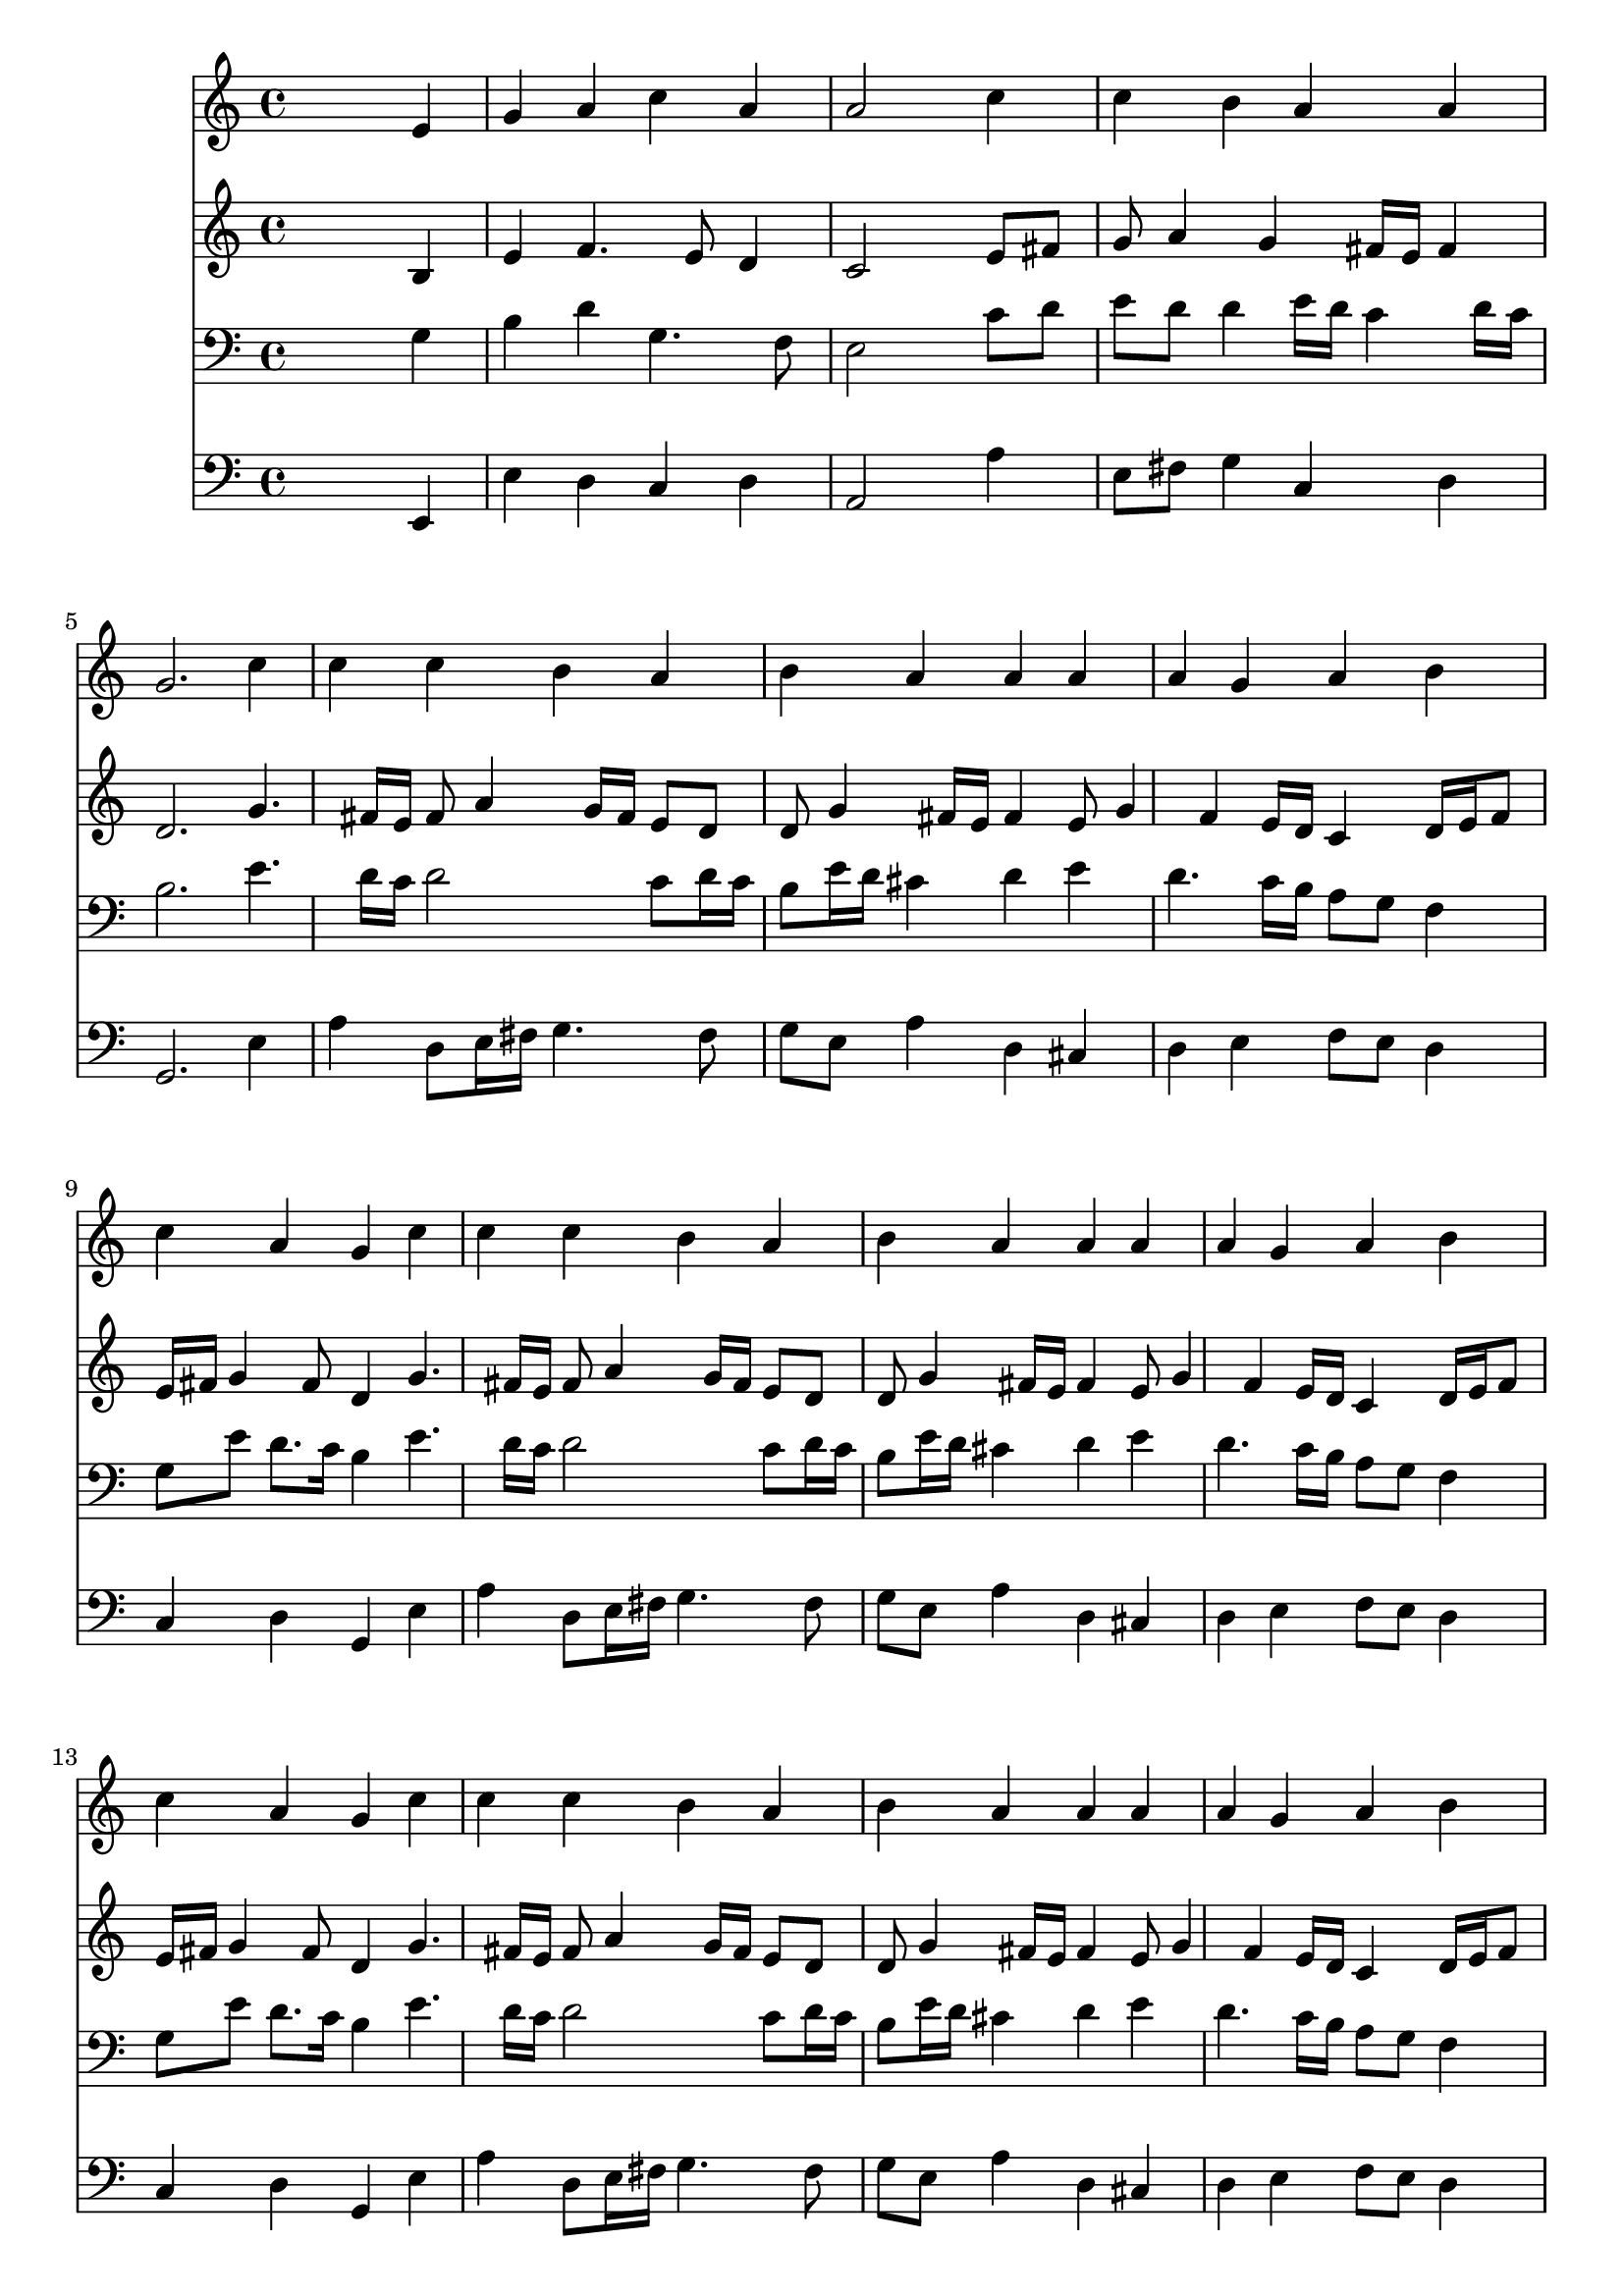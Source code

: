 % Lily was here -- automatically converted by /usr/local/lilypond/usr/bin/midi2ly from 032800b_.mid
\version "2.10.0"


trackAchannelA =  {
  
  \time 4/4 
  

  \key a \minor
  
  \tempo 4 = 88 
  
}

trackA = <<
  \context Voice = channelA \trackAchannelA
>>


trackBchannelA = \relative c {
  
  % [SEQUENCE_TRACK_NAME] Instrument 1
  s2. e'4 |
  % 2
  g a c a |
  % 3
  a2 s4 c |
  % 4
  c b a a |
  % 5
  g2. c4 |
  % 6
  c c b a |
  % 7
  b a a a |
  % 8
  a g a b |
  % 9
  c a g c |
  % 10
  c c b a |
  % 11
  b a a a |
  % 12
  a g a b |
  % 13
  c a g c |
  % 14
  c c b a |
  % 15
  b a a a |
  % 16
  a g a b |
  % 17
  c a g e |
  % 18
  g a b b |
  % 19
  a2. e4 |
  % 20
  g a b b |
  % 21
  a2. b4 |
  % 22
  b c8 d e4 a, |
  % 23
  a g a b |
  % 24
  c a g c |
  % 25
  c c b a |
  % 26
  b a a a |
  % 27
  a g a b |
  % 28
  c a g c |
  % 29
  c c b a |
  % 30
  b a a a |
  % 31
  a g a b |
  % 32
  c a g c |
  % 33
  c c b a |
  % 34
  b a a a |
  % 35
  a g a b |
  % 36
  c a g c |
  % 37
  c c b a |
  % 38
  b a a a |
  % 39
  a g a b |
  % 40
  c a g c |
  % 41
  c c b a |
  % 42
  b a a a |
  % 43
  a g a b |
  % 44
  c a g c |
  % 45
  c c b a |
  % 46
  b a a a |
  % 47
  a g a b |
  % 48
  c a g a |
  % 49
  a a g b |
  % 50
  b a a a |
  % 51
  a g a8 b c4 |
  % 52
  g g e f |
  % 53
  a a g b |
  % 54
  b a a a |
  % 55
  a g a8 b c4 |
  % 56
  g g e f |
  % 57
  a a g b |
  % 58
  b a a a |
  % 59
  a g a8 b c4 |
  % 60
  g g e f |
  % 61
  a a g b |
  % 62
  b a a a |
  % 63
  a g a8 b c4 |
  % 64
  g g e f |
  % 65
  a a g b |
  % 66
  b a a a |
  % 67
  a g a8 b c4 |
  % 68
  g g e f |
  % 69
  a a g b |
  % 70
  b a a a |
  % 71
  a g a8 b c4 |
  % 72
  g g e f |
  % 73
  d f e d |
  % 74
  e fis g g |
  % 75
  g g a4. f8 |
  % 76
  g4 f e c |
  % 77
  d f e d |
  % 78
  f d c g' |
  % 79
  g g a4. f8 |
  % 80
  g4 f e f |
  % 81
  f f e d |
  % 82
  f d c g' |
  % 83
  g g a4. f8 |
  % 84
  g4 f e e8 f |
  % 85
  g4 a a a |
  % 86
  c a a a |
  % 87
  a g a8 b c4 |
  % 88
  g g e a |
  % 89
  a a g b |
  % 90
  b b a a |
  % 91
  a g a c |
  % 92
  g g e a |
  % 93
  a a g b |
  % 94
  b b a a |
  % 95
  a g a c |
  % 96
  g g e a |
  % 97
  a a g b |
  % 98
  b b a a |
  % 99
  a g a c |
  % 100
  g g e f8 e |
  % 101
  d4 f g a |
  % 102
  g f e f |
  % 103
  f g a g8 f |
  % 104
  g4 f e g |
  % 105
  e c d2 |
  % 106
  e1*2 
}

trackB = <<
  \context Voice = channelA \trackBchannelA
>>


trackCchannelA =  {
  
  % [SEQUENCE_TRACK_NAME] Instrument 2
  
}

trackCchannelB = \relative c {
  s2. b'4 |
  % 2
  e f4. e8 d4 |
  % 3
  c2 s4 e8 fis |
  % 4
  g a4 g fis16 e fis4 |
  % 5
  d2. g4. fis16 e fis8 a4 g16 fis e8 d |
  % 7
  d g4 fis16 e fis4 e8 g4 f e16 d c4 d16 e f8 |
  % 9
  e16 fis g4 fis8 d4 g4. fis16 e fis8 a4 g16 fis e8 d |
  % 11
  d g4 fis16 e fis4 e8 g4 f e16 d c4 d16 e f8 |
  % 13
  e16 fis g4 fis8 d4 g4. fis16 e fis8 a4 g16 fis e8 d |
  % 15
  d g4 fis16 e fis4 e8 g4 f e16 d c4 d16 e f8 |
  % 17
  e16 fis g4 fis8 d4 c |
  % 18
  d e8 d16 c f e d4 e16 d |
  % 19
  c2. c4 |
  % 20
  d e8 d16 c f e d4 e16 d |
  % 21
  c2. g'8 a |
  % 22
  g4 g g g8 f16 e |
  % 23
  f4. e16 d c8 d16 e f4 |
  % 24
  e16 fis g4 fis8 d4 g8 f |
  % 25
  e fis g a4 g fis8 |
  % 26
  g fis e4 fis d |
  % 27
  c16 a d4 c d16 c b8 d |
  % 28
  g4. fis8 d4 g8 f |
  % 29
  e fis g a4 g fis8 |
  % 30
  g fis e4 fis d |
  % 31
  c16 a d4 c d16 c b8 d |
  % 32
  g4. fis8 d4 g8 f |
  % 33
  e fis g a4 g fis8 |
  % 34
  g fis e4 fis d |
  % 35
  c16 a d4 c d16 c b8 d |
  % 36
  g4. fis8 d4 g8 f |
  % 37
  e fis g a4 g fis8 |
  % 38
  g fis e4 fis d |
  % 39
  c16 a d4 c d16 c b8 d |
  % 40
  g4. fis8 d4 g8 f |
  % 41
  e fis g a4 g fis8 |
  % 42
  g fis e4 fis d |
  % 43
  c16 a d4 c d16 c b8 d |
  % 44
  g4. fis8 d4 g8 f |
  % 45
  e fis g a4 g fis8 |
  % 46
  g fis e4 fis d |
  % 47
  c16 a d4 c d16 c b8 d |
  % 48
  g4. fis8 d4 f |
  % 49
  e16 f g4 fis e16 fis g4 |
  % 50
  g8 f g4. f8 c f16 e |
  % 51
  f4. e8 f4 f4. e8 d4 c f |
  % 53
  e16 f g4 fis e16 fis g4 |
  % 54
  g8 f g4. f8 c f16 e |
  % 55
  f4. e8 f4 f4. e8 d4 c f |
  % 57
  e16 f g4 fis e16 fis g4 |
  % 58
  g8 f g4. f8 c f16 e |
  % 59
  f4. e8 f4 f4. e8 d4 c f |
  % 61
  e16 f g4 fis e16 fis g4 |
  % 62
  g8 f g4. f8 c f16 e |
  % 63
  f4. e8 f4 f4. e8 d4 c f |
  % 65
  e16 f g4 fis e16 fis g4 |
  % 66
  g8 f g4. f8 c f16 e |
  % 67
  f4. e8 f4 f4. e8 d4 c f |
  % 69
  e16 f g4 fis e16 fis g4 |
  % 70
  g8 f g4. f8 c f16 e |
  % 71
  f4. e8 f4 f4. e8 d4 c c4. b8 c d4 c8 d4. c16 b c8 b16 a b4 
  d |
  % 75
  e8 f g e c f f16 e d cis |
  % 76
  d8 a a d4 cis8 a4 |
  % 77
  g c8 d4 c b8 |
  % 78
  a16 b c4 b8 g4 c |
  % 79
  c8 d e4. d16 cis d4. e4 d cis8 d4. c8 b d4 c b8 |
  % 82
  c4. b8 g4 c |
  % 83
  c8 d e d16 e f4 f |
  % 84
  e4. d8 cis4 c |
  % 85
  b8 c16 d e8 d c d16 e f4 |
  % 86
  e16*5 d16 c b c4 e |
  % 87
  e8 f g4 f g8 f |
  % 88
  e4 d c e |
  % 89
  f e8 d16 c b4 b8 c16 d |
  % 90
  e16*5 fis16 g4 fis8 f4 |
  % 91
  f c c c8 d |
  % 92
  e4 e16 cis d4 cis8 e4 |
  % 93
  f e8 d16 c b4 b8 c16 d |
  % 94
  e16*5 fis16 g4 fis8 f4 |
  % 95
  f c c c8 d |
  % 96
  e4 e16 cis d4 cis8 e4 |
  % 97
  f e8 d16 c b4 b8 c16 d |
  % 98
  e16*5 fis16 g4 fis8 f4 |
  % 99
  f c c c8 d |
  % 100
  e4 e16 cis d4 cis8 d4 |
  % 101
  a8 ais16 c d4. e4 d cis8 d4 cis d |
  % 103
  d4. e8 f e d4 |
  % 104
  d d16 cis d8 cis4 d |
  % 105
  c g a gis8 a |
  % 106
  b c d4 c2. b8 a b2 |
  % 108
  
}

trackC = <<
  \context Voice = channelA \trackCchannelA
  \context Voice = channelB \trackCchannelB
>>


trackDchannelA =  {
  
  % [SEQUENCE_TRACK_NAME] Instrument 3
  
}

trackDchannelB = \relative c {
  s2. g'4 |
  % 2
  b d g,4. f8 |
  % 3
  e2 s4 c'8 d |
  % 4
  e d d4 e16 d c4 d16 c |
  % 5
  b2. e4. d16 c d2 c8 d16 c |
  % 7
  b8 e16 d cis4 d e |
  % 8
  d4. c16 b a8 g f4 |
  % 9
  g8 e' d8. c16 b4 e4. d16 c d2 c8 d16 c |
  % 11
  b8 e16 d cis4 d e |
  % 12
  d4. c16 b a8 g f4 |
  % 13
  g8 e' d8. c16 b4 e4. d16 c d2 c8 d16 c |
  % 15
  b8 e16 d cis4 d e |
  % 16
  d4. c16 b a8 g f4 |
  % 17
  g8 e' d8. c16 b4 g4. a16 b c8 a4 gis16 fis gis4 |
  % 19
  e2. g4. a16 b c8 a4 gis16 fis gis4 |
  % 21
  e2. e'8 dis |
  % 22
  e4 e d e8 a, |
  % 23
  a d16 c b8 c16 b a8 b16 c d4 |
  % 24
  g,8 e' d8. c16 b4 c |
  % 25
  g4. d'8 d4 d |
  % 26
  d4. cis8 d4 f,8 g |
  % 27
  a f g4. fis8 d'4 |
  % 28
  c8 e d8. c16 b4 c |
  % 29
  g4. d'8 d4 d |
  % 30
  d4. cis8 d4 f,8 g |
  % 31
  a f g4. fis8 d'4 |
  % 32
  c8 e d8. c16 b4 c |
  % 33
  g4. d'8 d4 d |
  % 34
  d4. cis8 d4 f,8 g |
  % 35
  a f g4. fis8 d'4 |
  % 36
  c8 e d8. c16 b4 c |
  % 37
  g4. d'8 d4 d |
  % 38
  d4. cis8 d4 f,8 g |
  % 39
  a f g4. fis8 d'4 |
  % 40
  c8 e d8. c16 b4 c |
  % 41
  g4. d'8 d4 d |
  % 42
  d4. cis8 d4 f,8 g |
  % 43
  a f g4. fis8 d'4 |
  % 44
  c8 e d8. c16 b4 c |
  % 45
  g4. d'8 d4 d |
  % 46
  d4. cis8 d4 f,8 g |
  % 47
  a f g4. fis8 d'4 |
  % 48
  c8 e d8. c16 b4 d |
  % 49
  a8 e'4 d16 c b4 e |
  % 50
  d e d a8 ais |
  % 51
  c4 c c c8*5 b8 g4 d' |
  % 53
  a8 e'4 d16 c b4 e |
  % 54
  d e d a8 ais |
  % 55
  c4 c c c8*5 b8 g4 d' |
  % 57
  a8 e'4 d16 c b4 e |
  % 58
  d e d a8 ais |
  % 59
  c4 c c c8*5 b8 g4 d' |
  % 61
  a8 e'4 d16 c b4 e |
  % 62
  d e d a8 ais |
  % 63
  c4 c c c8*5 b8 g4 d' |
  % 65
  a8 e'4 d16 c b4 e |
  % 66
  d e d a8 ais |
  % 67
  c4 c c c8*5 b8 g4 d' |
  % 69
  a8 e'4 d16 c b4 e |
  % 70
  d e d a8 ais |
  % 71
  c4 c c c8*5 b8 g4 a |
  % 73
  g c,8 g' g4 g8 d |
  % 74
  a'4. d,8 d4 b' |
  % 75
  c8 d e c a c d16 e f8 |
  % 76
  f e d a a4 e |
  % 77
  d a'8 g g4 g |
  % 78
  c,8 a' g8. f16 e4 e8 f |
  % 79
  g4 c8 ais a f4 g16 a |
  % 80
  ais4 a a a |
  % 81
  g g g g |
  % 82
  f8 a g8. f16 e4 e8 f |
  % 83
  g a ais4 c d8. c16 |
  % 84
  ais8 a a4 a a |
  % 85
  g8 a16 b c8 b a b16 c d4 |
  % 86
  c16 b a g a8 f' e4 c8 d |
  % 87
  e d4 c d8 g, a |
  % 88
  b c4 b8 g4 c |
  % 89
  d a8 f'4 e16 d e8 a, |
  % 90
  g fis g4 d' c4. ais8 ais4 a8 g f4 |
  % 92
  e8 g ais4 a c |
  % 93
  d a8 f'4 e16 d e8 a, |
  % 94
  g fis g4 d' c4. ais8 ais4 a8 g f4 |
  % 96
  e8 g ais4 a c |
  % 97
  d a8 f'4 e16 d e8 a, |
  % 98
  g fis g4 d' c4. ais8 ais4 a8 g f4 |
  % 100
  e8 g ais4 a a8 g |
  % 101
  f4. g16 a ais8 c16 ais a8 f |
  % 102
  ais g a4 a a |
  % 103
  ais ais c ais |
  % 104
  ais a8 gis a4 g |
  % 105
  g e f2 |
  % 106
  e4 b'2 a gis8 fis gis2 |
  % 108
  
}

trackD = <<

  \clef bass
  
  \context Voice = channelA \trackDchannelA
  \context Voice = channelB \trackDchannelB
>>


trackEchannelA =  {
  
  % [SEQUENCE_TRACK_NAME] Instrument 4
  
}

trackEchannelB = \relative c {
  s2. e,4 |
  % 2
  e' d c d |
  % 3
  a2 s4 a' |
  % 4
  e8 fis g4 c, d |
  % 5
  g,2. e'4 |
  % 6
  a d,8 e16 fis g4. fis8 |
  % 7
  g e a4 d, cis |
  % 8
  d e f8 e d4 |
  % 9
  c d g, e' |
  % 10
  a d,8 e16 fis g4. fis8 |
  % 11
  g e a4 d, cis |
  % 12
  d e f8 e d4 |
  % 13
  c d g, e' |
  % 14
  a d,8 e16 fis g4. fis8 |
  % 15
  g e a4 d, cis |
  % 16
  d e f8 e d4 |
  % 17
  c d g, c |
  % 18
  b a8 f' d b e4 |
  % 19
  a,2. c4 |
  % 20
  b a8 f' d b e4 |
  % 21
  a,2. e'8 fis |
  % 22
  g fis e4 b cis |
  % 23
  d e f8 e d4 |
  % 24
  c d g, e'8 d |
  % 25
  c d e fis g4 d |
  % 26
  g, a d, d'8 e |
  % 27
  f4 e d g8 f |
  % 28
  e c d4 g, e'8 d |
  % 29
  c d e fis g4 d |
  % 30
  g, a d, d'8 e |
  % 31
  f4 e d g8 f |
  % 32
  e c d4 g, e'8 d |
  % 33
  c d e fis g4 d |
  % 34
  g, a d, d'8 e |
  % 35
  f4 e d g8 f |
  % 36
  e c d4 g, e'8 d |
  % 37
  c d e fis g4 d |
  % 38
  g, a d, d'8 e |
  % 39
  f4 e d g8 f |
  % 40
  e c d4 g, e'8 d |
  % 41
  c d e fis g4 d |
  % 42
  g, a d, d'8 e |
  % 43
  f4 e d g8 f |
  % 44
  e c d4 g, e'8 d |
  % 45
  c d e fis g4 d |
  % 46
  g, a d, d'8 e |
  % 47
  f4 e d g8 f |
  % 48
  e c d4 g, d' |
  % 49
  cis d e4. fis8 |
  % 50
  g4 cis, d f |
  % 51
  a,8 ais c4 f,8 g a b |
  % 52
  c4 g e' d |
  % 53
  cis d e4. fis8 |
  % 54
  g4 cis, d f |
  % 55
  a,8 ais c4 f,8 g a b |
  % 56
  c4 g e' d |
  % 57
  cis d e4. fis8 |
  % 58
  g4 cis, d f |
  % 59
  a,8 ais c4 f,8 g a b |
  % 60
  c4 g e' d |
  % 61
  cis d e4. fis8 |
  % 62
  g4 cis, d f |
  % 63
  a,8 ais c4 f,8 g a b |
  % 64
  c4 g e' d |
  % 65
  cis d e4. fis8 |
  % 66
  g4 cis, d f |
  % 67
  a,8 ais c4 f,8 g a b |
  % 68
  c4 g e' d |
  % 69
  cis d e4. fis8 |
  % 70
  g4 cis, d f |
  % 71
  a,8 ais c4 f,8 g a b |
  % 72
  c4 g e' f, |
  % 73
  g a8 b c4 b |
  % 74
  a d g, g'8 f |
  % 75
  e d c4 f8 g16 a ais4. cis,8 d4 a a |
  % 77
  b a8 b c4 g |
  % 78
  f g c c8 d |
  % 79
  e4 c f, ais8 a |
  % 80
  g4 d' a d8 c |
  % 81
  b a g4 c g |
  % 82
  a8 f g4 c, c'8 d |
  % 83
  e f g4 f8 e d4 |
  % 84
  d8 cis d4 a a' |
  % 85
  e8 d c4 f8 e d4 |
  % 86
  a'8 g f d a'4 a,8 b |
  % 87
  c d e4. d8 e f |
  % 88
  g f g g, e'4 a, |
  % 89
  d c8 d e f g f |
  % 90
  e d cis4 d f8 e |
  % 91
  d4 e f a,8 b |
  % 92
  c4 g a a |
  % 93
  d c8 d e f g f |
  % 94
  e d cis4 d f8 e |
  % 95
  d4 e f a,8 b |
  % 96
  c4 g a a |
  % 97
  d c8 d e f g f |
  % 98
  e d cis4 d f8 e |
  % 99
  d4 e f a,8 b |
  % 100
  c4 g a d |
  % 101
  d8 c ais a g4 f |
  % 102
  e d a' d8 c |
  % 103
  ais a g4 f8 g16 a ais4. g8 d'4 a b |
  % 105
  c2. b8 a |
  % 106
  gis4. e8 a b c d |
  % 107
  e2 e, |
  % 108
  
}

trackE = <<

  \clef bass
  
  \context Voice = channelA \trackEchannelA
  \context Voice = channelB \trackEchannelB
>>


\score {
  <<
    \context Staff=trackB \trackB
    \context Staff=trackC \trackC
    \context Staff=trackD \trackD
    \context Staff=trackE \trackE
  >>
}
